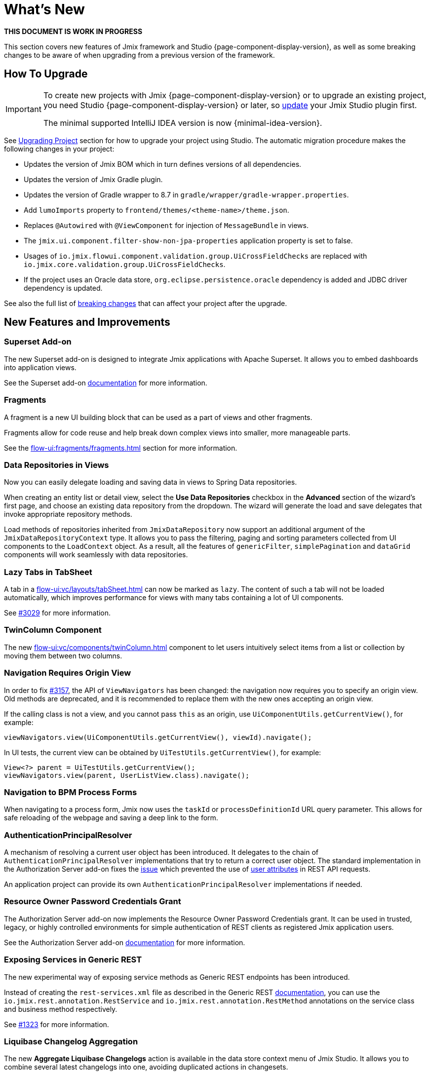 = What's New

*THIS DOCUMENT IS WORK IN PROGRESS*

This section covers new features of Jmix framework and Studio {page-component-display-version}, as well as some breaking changes to be aware of when upgrading from a previous version of the framework.

[[upgrade]]
== How To Upgrade

[IMPORTANT]
====
To create new projects with Jmix {page-component-display-version} or to upgrade an existing project, you need Studio {page-component-display-version} or later, so xref:studio:update.adoc[update] your Jmix Studio plugin first.

The minimal supported IntelliJ IDEA version is now {minimal-idea-version}.
====

See xref:studio:project.adoc#upgrading-project[Upgrading Project] section for how to upgrade your project using Studio. The automatic migration procedure makes the following changes in your project:

* Updates the version of Jmix BOM which in turn defines versions of all dependencies.
* Updates the version of Jmix Gradle plugin.
* Updates the version of Gradle wrapper to 8.7 in `gradle/wrapper/gradle-wrapper.properties`.
* Add `lumoImports` property to `frontend/themes/<theme-name>/theme.json`.
* Replaces `@Autowired` with `@ViewComponent` for injection of `MessageBundle` in views.
* The `jmix.ui.component.filter-show-non-jpa-properties` application property is set to false.
* Usages of `io.jmix.flowui.component.validation.group.UiCrossFieldChecks` are replaced with `io.jmix.core.validation.group.UiCrossFieldChecks`.
* If the project uses an Oracle data store, `org.eclipse.persistence.oracle` dependency is added and JDBC driver dependency is updated.

See also the full list of <<breaking-changes,breaking changes>> that can affect your project after the upgrade.

[[new-features]]
== New Features and Improvements

[[superset-add-on]]
=== Superset Add-on

The new Superset add-on is designed to integrate Jmix applications with Apache Superset. It allows you to embed dashboards into application views.

See the Superset add-on xref:superset:index.adoc[documentation] for more information.

[[fragments]]
=== Fragments

A fragment is a new UI building block that can be used as a part of views and other fragments.

Fragments allow for code reuse and help break down complex views into smaller, more manageable parts.

See the xref:flow-ui:fragments/fragments.adoc[] section for more information.

[[data-repositories-in-views]]
=== Data Repositories in Views

Now you can easily delegate loading and saving data in views to Spring Data repositories.

When creating an entity list or detail view, select the *Use Data Repositories* checkbox in the *Advanced* section of the wizard's first page, and choose an existing data repository from the dropdown. The wizard will generate the load and save delegates that invoke appropriate repository methods.

Load methods of repositories inherited from `JmixDataRepository` now support an additional argument of the `JmixDataRepositoryContext` type. It allows you to pass the filtering, paging and sorting parameters collected from UI components to the `LoadContext` object. As a result, all the features of `genericFilter`, `simplePagination` and `dataGrid` components will work seamlessly with data repositories.

[[lazy-tabs-in-tabsheet]]
=== Lazy Tabs in TabSheet

A tab in a xref:flow-ui:vc/layouts/tabSheet.adoc[] can now be marked as `lazy`. The content of such a tab will not be loaded automatically, which improves performance for views with many tabs containing a lot of UI components.

See https://github.com/jmix-framework/jmix/issues/3029[#3029^] for more information.

[[twin-column-component]]
=== TwinColumn Component

The new xref:flow-ui:vc/components/twinColumn.adoc[] component to let users intuitively select items from a list or collection by moving them between two columns.

[[navigation-requires-origin-view]]
=== Navigation Requires Origin View

In order to fix https://github.com/jmix-framework/jmix/issues/3157[#3157^], the API of `ViewNavigators` has been changed: the navigation now requires you to specify an origin view. Old methods are deprecated, and it is recommended to replace them with the new ones accepting an origin view.

If the calling class is not a view, and you cannot pass `this` as an origin, use `UiComponentUtils.getCurrentView()`, for example:

[source,java]
----
viewNavigators.view(UiComponentUtils.getCurrentView(), viewId).navigate();
----

In UI tests, the current view can be obtained by `UiTestUtils.getCurrentView()`, for example:

[source,java]
----
View<?> parent = UiTestUtils.getCurrentView();
viewNavigators.view(parent, UserListView.class).navigate();
----

[[navigation-to-bpm-process-forms]]
=== Navigation to BPM Process Forms

When navigating to a process form, Jmix now uses the `taskId` or `processDefinitionId` URL query parameter. This allows for safe reloading of the webpage and saving a deep link to the form.

[[authentication-principal-resolver]]
=== AuthenticationPrincipalResolver

A mechanism of resolving a current user object has been introduced. It delegates to the chain of `AuthenticationPrincipalResolver` implementations that try to return a correct user object. The standard implementation in the Authorization Server add-on fixes the https://github.com/jmix-framework/jmix/issues/2051[issue^] which prevented the use of xref:data-access:jpql-extensions.adoc#session-and-user-attributes[user attributes] in REST API requests.

An application project can provide its own `AuthenticationPrincipalResolver` implementations if needed.

[[resource-owner-password-credentials-grant]]
=== Resource Owner Password Credentials Grant

The Authorization Server add-on now implements the Resource Owner Password Credentials grant. It can be used in trusted, legacy, or highly controlled environments for simple authentication of REST clients as registered Jmix application users.

See the Authorization Server add-on xref:authorization-server:obtaining-tokens.adoc#resource-owner-password-credentials-grant[documentation] for more information.

[[exposing-services-in-generic-rest]]
=== Exposing Services in Generic REST

The new experimental way of exposing service methods as Generic REST endpoints has been introduced.

Instead of creating the `rest-services.xml` file as described in the Generic REST xref:rest:business-logic.adoc#exposing-a-service[documentation], you can use the `io.jmix.rest.annotation.RestService` and `io.jmix.rest.annotation.RestMethod` annotations on the service class and business method respectively.

See https://github.com/jmix-framework/jmix/issues/1323[#1323^] for more information.

[[liquibase-changelog-aggregation]]
=== Liquibase Changelog Aggregation

The new *Aggregate Liquibase Changelogs* action is available in the data store context menu of Jmix Studio. It allows you to combine several latest changelogs into one, avoiding duplicated actions in changesets.

This feature can be used by developers before each commit to a shared code repository. It helps to maintain a tidy collection of changelogs and reduces the application startup time due to fewer changesets.

[[generation-of-ui-exception-handlers]]
=== Generation of UI Exception Handlers

Now you can generate a xref:flow-ui:exception-handlers.adoc[UI exception handler] using the *New -> Advanced -> UI Exception Handler* action of the Jmix tool window.

[[ui-component-structure-improvements]]
=== UI Component Structure Improvements

* You can easily convert one component into another using the *Convert to* action in the structure context menu.

* Multiple selected components can be wrapped into a TabSheet tab using the *Wrap into* action.

[[breaking-changes]]
== Breaking Changes

[[explicit-lumo-imports]]
=== Explicit Lumo Imports

The application theme must explicitly declare imports from Lumo theme, for example:

[source,json]
.frontend/themes/onboarding/theme.json
----
{
 "parent": "jmix-lumo",
 "lumoImports": [
  "typography",
  "color",
  "spacing",
  "badge",
  "utility"
 ]
}
----

The Studio migration process will automatically make this change.

See https://github.com/jmix-framework/jmix/issues/3347[#3347^] for more information.

[[viewcomponent-for-injecting-messagebundle]]
=== @ViewComponent for Injecting MessageBundle

The `@ViewComponent` annotation must be used to inject `MessageBundle` into a view. The Studio migration process will automatically update all existing views.

See https://github.com/jmix-framework/jmix/issues/2812[#2812^] for more information.

[[lazy-loaded-soft-deleted-onetoone-reference]]
=== Lazy Loaded Soft Deleted OneToOne Reference

The lazy loading of soft-deleted one-to-one references has been fixed. Now it behaves the same as eager loading with fetch plans:

* Soft-deleted entities are loaded through one-to-one references from the owning side.

* Soft-deleted entities are NOT loaded through one-to-one references from the `mappedBy` side.

Previously, the behavior of lazy loading was opposite.

See https://github.com/jmix-framework/jmix/issues/2466[#2466^] for more information.

[[vectorlayer-default-style]]
=== VectorLayer Default Style

When using the Maps add-on, the default style is now removed with the `VectorLayer.removeAllStyles()` method. To restore the default style, add it explicitly before the others. For example:

[source,java]
----
@ViewComponent("map.vector")
private VectorLayer vector;

@Subscribe
private void onInit(final InitEvent event) {
    vector.removeAllStyles();
    vector.addStyles(
            Style.createDefaultStyle(),
            new Style());
}
----

See https://github.com/jmix-framework/jmix/issues/3140[#3140^] for more information.

[[changelog]]
== Changelog

* Resolved issues in Jmix Framework:

** https://github.com/jmix-framework/jmix/issues?q=is%3Aclosed+is%3Aissue+project%3Ajmix-framework%2F20+reason%3Acompleted[2.3.0^]

* Resolved issues in Jmix Studio:

** https://youtrack.jmix.io/issues/JST?q=Fixed%20in%20builds:%202.3.0,-2.2.*%20Affected%20versions:%20-SNAPSHOT[2.3.0^]
